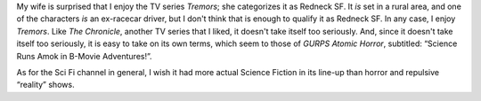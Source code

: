 .. title: Tremors
.. slug: 2004-02-21
.. date: 2004-02-21 00:00:00 UTC-05:00
.. tags: old blog,tv,tremors
.. category: oldblog
.. link: 
.. description: 
.. type: text


My wife is surprised that I enjoy the TV series `Tremors`; she
categorizes it as Redneck SF. It *is* set in a rural area, and one of
the characters *is* an ex-racecar driver, but I don't think that is
enough to qualify it as Redneck SF. In any case, I enjoy `Tremors`.
Like `The Chronicle`, another TV series that I liked, it doesn't take
itself too seriously.  And, since it doesn't take itself too seriously,
it is easy to take on its own terms, which seem to those of *GURPS
Atomic Horror*, subtitled: “Science Runs Amok in B-Movie
Adventures!”.

As for the Sci Fi channel in general, I wish it had more actual
Science Fiction in its line-up than horror and repulsive “reality”
shows.
